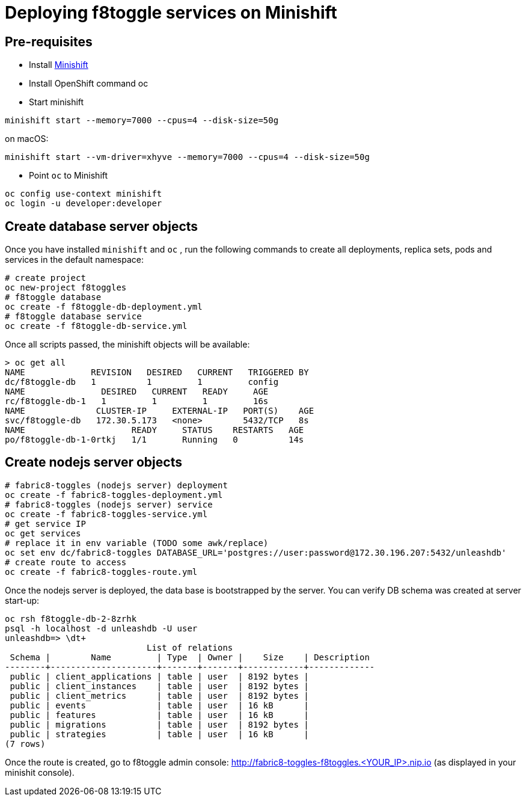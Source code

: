 = Deploying f8toggle services on Minishift

== Pre-requisites
* Install https://docs.openshift.org/latest/minishift/getting-started/installing.html[Minishift]
* Install OpenShift command oc
* Start minishift
```
minishift start --memory=7000 --cpus=4 --disk-size=50g
```
on macOS:
```
minishift start --vm-driver=xhyve --memory=7000 --cpus=4 --disk-size=50g
```
* Point `oc` to Minishift
```
oc config use-context minishift
oc login -u developer:developer
```

== Create database server objects

Once you have installed `minishift` and `oc` , run the following commands to create all deployments, replica sets, pods and services in the default namespace:
```
# create project
oc new-project f8toggles
# f8toggle database
oc create -f f8toggle-db-deployment.yml
# f8toggle database service
oc create -f f8toggle-db-service.yml
```

Once all scripts passed, the minishift objects will be available:
```
> oc get all
NAME             REVISION   DESIRED   CURRENT   TRIGGERED BY
dc/f8toggle-db   1          1         1         config
NAME               DESIRED   CURRENT   READY     AGE
rc/f8toggle-db-1   1         1         1         16s
NAME              CLUSTER-IP     EXTERNAL-IP   PORT(S)    AGE
svc/f8toggle-db   172.30.5.173   <none>        5432/TCP   8s
NAME                     READY     STATUS    RESTARTS   AGE
po/f8toggle-db-1-0rtkj   1/1       Running   0          14s
```

== Create nodejs server objects

```
# fabric8-toggles (nodejs server) deployment
oc create -f fabric8-toggles-deployment.yml
# fabric8-toggles (nodejs server) service
oc create -f fabric8-toggles-service.yml
# get service IP
oc get services
# replace it in env variable (TODO some awk/replace)
oc set env dc/fabric8-toggles DATABASE_URL='postgres://user:password@172.30.196.207:5432/unleashdb'
# create route to access
oc create -f fabric8-toggles-route.yml 
```

Once the nodejs server is deployed, the data base is bootstrapped by the server.  
You can verify DB schema was created at server start-up:

```
oc rsh f8toggle-db-2-8zrhk
psql -h localhost -d unleashdb -U user
unleashdb=> \dt+
                            List of relations
 Schema |        Name         | Type  | Owner |    Size    | Description 
--------+---------------------+-------+-------+------------+-------------
 public | client_applications | table | user  | 8192 bytes | 
 public | client_instances    | table | user  | 8192 bytes | 
 public | client_metrics      | table | user  | 8192 bytes | 
 public | events              | table | user  | 16 kB      | 
 public | features            | table | user  | 16 kB      | 
 public | migrations          | table | user  | 8192 bytes | 
 public | strategies          | table | user  | 16 kB      | 
(7 rows)
```
 
Once the route is created, go to f8toggle admin console:
http://fabric8-toggles-f8toggles.<YOUR_IP>.nip.io (as displayed in your minishit console).
